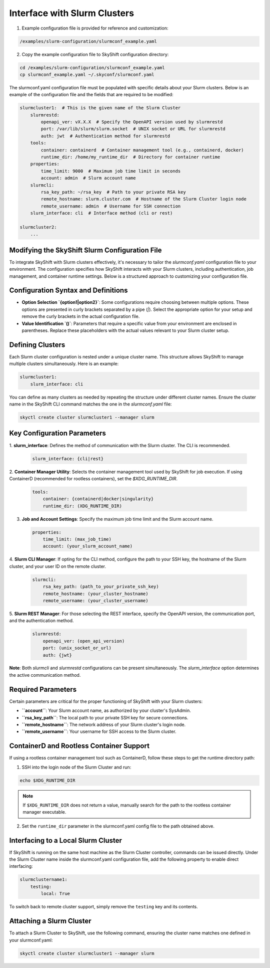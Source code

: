 .. _slurm_setup:

Interface with Slurm Clusters
-----------------------------------------

1. Example configuration file is provided for reference and customization:

.. code-block:: yaml

    /examples/slurm-configuration/slurmconf_example.yaml

2. Copy the example configuration file to SkyShift configuration directory:

.. code-block:: shell

    cd /examples/slurm-configuration/slurmconf_example.yaml
    cp slurmconf_example.yaml ~/.skyconf/slurmconf.yaml


The slurmconf.yaml configuration file must be populated with specific details about your 
Slurm clusters. Below is an example of the configuration file and the fields that are required 
to be modified:

.. code-block:: yaml

    slurmcluster1:  # This is the given name of the Slurm Cluster
        slurmrestd:
            openapi_ver: vX.X.X  # Specify the OpenAPI version used by slurmrestd
            port: /var/lib/slurm/slurm.socket  # UNIX socket or URL for slurmrestd
            auth: jwt  # Authentication method for slurmrestd
        tools:
            container: containerd  # Container management tool (e.g., containerd, docker)
            runtime_dir: /home/my_runtime_dir  # Directory for container runtime
        properties:
            time_limit: 9000  # Maximum job time limit in seconds
            account: admin  # Slurm account name
        slurmcli:
            rsa_key_path: ~/rsa_key  # Path to your private RSA key
            remote_hostname: slurm.cluster.com  # Hostname of the Slurm Cluster login node
            remote_username: admin  # Username for SSH connection
        slurm_interface: cli  # Interface method (cli or rest)

    slurmcluster2:
        ...
Modifying the SkyShift Slurm Configuration File
++++++++++++++++++++++++++++++++++++++++++++++

To integrate SkyShift with Slurm clusters effectively, it's necessary to tailor the 
`slurmconf.yaml` configuration file to your environment. The configuration specifies 
how SkyShift interacts with your Slurm clusters, including authentication, job management, 
and container runtime settings. Below is a structured approach to customizing your configuration file.

Configuration Syntax and Definitions
+++++++++++++++++++++++++++++++++++++

- **Option Selection `{option1|option2}`**: Some configurations require choosing between multiple options. These options are presented in curly brackets separated by a pipe (`|`). Select the appropriate option for your setup and remove the curly brackets in the actual configuration file.
  
- **Value Identification `()`**: Parameters that require a specific value from your environment are enclosed in parentheses. Replace these placeholders with the actual values relevant to your Slurm cluster setup.

Defining Clusters
+++++++++++++++++

Each Slurm cluster configuration is nested under a unique cluster name. This structure allows 
SkyShift to manage multiple clusters simultaneously. Here is an example:

.. code-block:: yaml

    slurmcluster1:
        slurm_interface: cli

You can define as many clusters as needed by repeating the structure under different cluster names. 
Ensure the cluster name in the SkyShift CLI command matches the one in the `slurmconf.yaml` file:

.. code-block:: shell

    skyctl create cluster slurmcluster1 --manager slurm

Key Configuration Parameters
++++++++++++++++++++++++++++

1. **slurm_interface**: Defines the method of communication with the Slurm cluster. The CLI is 
recommended.

   .. code-block:: yaml

       slurm_interface: {cli|rest}

2. **Container Manager Utility**: Selects the container management tool used by SkyShift for job 
execution. If using ContainerD (recommended for rootless containers), set the `$XDG_RUNTIME_DIR`.

   .. code-block:: yaml

       tools:
           container: {containerd|docker|singularity}
           runtime_dir: (XDG_RUNTIME_DIR)

3. **Job and Account Settings**: Specify the maximum job time limit and the Slurm account name.

   .. code-block:: yaml

       properties:
           time_limit: (max_job_time)
           account: (your_slurm_account_name)

4. **Slurm CLI Manager**: If opting for the CLI method, configure the path to your SSH key, 
the hostname of the Slurm cluster, and your user ID on the remote cluster.

   .. code-block:: yaml

       slurmcli:
           rsa_key_path: (path_to_your_private_ssh_key)
           remote_hostname: (your_cluster_hostname)
           remote_username: (your_cluster_username)

5. **Slurm REST Manager**: For those selecting the REST interface, specify the OpenAPI version, 
the communication port, and the authentication method.

   .. code-block:: yaml

       slurmrestd:
           openapi_ver: (open_api_version)
           port: (unix_socket_or_url)
           auth: {jwt}

**Note**: Both `slurmcli` and `slurmrestd` configurations can be present simultaneously. 
The `slurm_interface` option determines the active communication method.

Required Parameters
+++++++++++++++++++

Certain parameters are critical for the proper functioning of SkyShift with your Slurm clusters:

- **``account``**: Your Slurm account name, as authorized by your cluster's SysAdmin.
- **``rsa_key_path``**: The local path to your private SSH key for secure connections.
- **``remote_hostname``**: The network address of your Slurm cluster's login node.
- **``remote_username``**: Your username for SSH access to the Slurm cluster.

ContainerD and Rootless Container Support
++++++++++++++++++++++++++++++++++++++++++

If using a rootless container management tool such as ContainerD, follow these steps to get the runtime directory path:

1. SSH into the login node of the Slurm Cluster and run:

.. code-block:: shell

    echo $XDG_RUNTIME_DIR

.. note::

    If ``$XDG_RUNTIME_DIR`` does not return a value, manually search for the path to the rootless container manager executable.

2. Set the ``runtime_dir`` parameter in the slurmconf.yaml config file to the path obtained above.

Interfacing to a Local Slurm Cluster
++++++++++++++++++++++++++++++++++++

If SkyShift is running on the same host machine as the Slurm Cluster controller, commands can be issued 
directly. Under the Slurm Cluster name inside the slurmconf.yaml configuration file, add the following 
property to enable direct interfacing:

.. code-block:: yaml

    slurmclustername1:
        testing:
            local: True

To switch back to remote cluster support, simply remove the ``testing`` key and its contents.

Attaching a Slurm Cluster
++++++++++++++++++++++++++++++++++++++++++

To attach a Slurm Cluster to SkyShift, use the following command, ensuring the cluster name matches one defined in your slurmconf.yaml:

.. code-block:: shell

    skyctl create cluster slurmcluster1 --manager slurm
